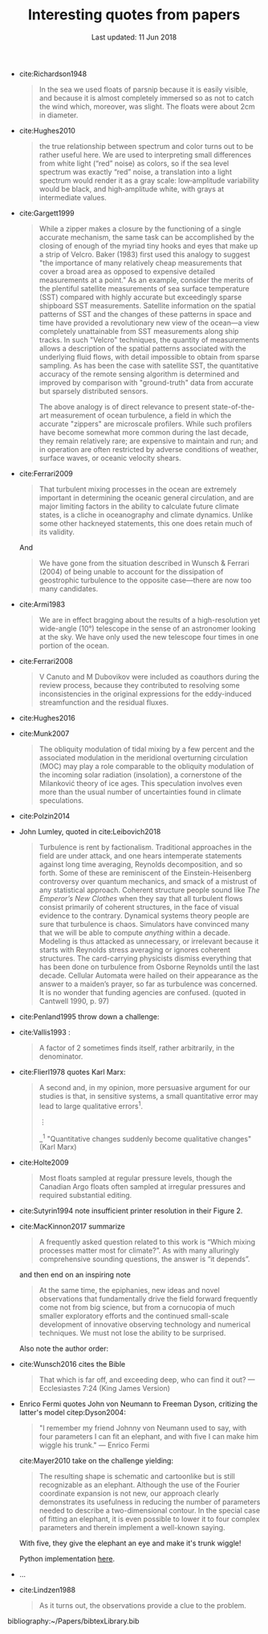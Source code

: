 #+TITLE: Interesting quotes from papers
#+DATE: Last updated: 11 Jun 2018
#+CSL_STYLE: /home/deepak/website/org/american-meteorological-society.csl

#+HTML: <div class="paper-quotes">

+ cite:Richardson1948
  #+BEGIN_QUOTE
  In the sea we used floats of parsnip because it is easily visible, and because it is almost completely immersed so as not to catch the wind which, moreover, was slight. The floats were about 2cm in diameter.
  #+END_QUOTE

+ cite:Hughes2010
  [[file:../static/hughes-sea-level-color.png]]
  #+BEGIN_QUOTE
  the true relationship between spectrum and color turns out to be rather useful here. We are used to interpreting small differences from white light (“red” noise) as colors, so if the sea level spectrum was exactly “red” noise, a translation into a light spectrum would render it as a gray scale: low‐amplitude variability would be black, and high‐amplitude white, with grays at intermediate values.
  #+END_QUOTE

+ cite:Gargett1999

  #+ATTR_HTML: :style width=70%
  [[file:../static/gargett-1999-velcro.png]]

  #+BEGIN_QUOTE
  While a zipper makes a closure by the functioning of a single accurate mechanism, the same task can be accomplished by the closing of enough of the myriad tiny hooks and eyes that make up a strip of Velcro. Baker (1983) first used this analogy to suggest "the importance of many relatively cheap measurements that cover a broad area as opposed to expensive detailed measurements at a point." As an example, consider the merits of the plentiful satellite measurements of sea surface temperature (SST) compared with highly accurate but exceedingly sparse shipboard SST measurements. Satellite information on the spatial patterns of SST and the changes of these patterns in space and time have provided a revolutionary new view of the ocean—a view completely unattainable from SST measurements along ship tracks. In such "Velcro" techniques, the quantity of measurements allows a description of the spatial patterns associated with the underlying fluid flows, with detail impossible to obtain from sparse sampling. As has been the case with satellite SST, the quantitative accuracy of the remote sensing algorithm is determined and improved by comparison with "ground-truth" data from accurate but sparsely distributed sensors.

  The above analogy is of direct relevance to present state-of-the-art measurement of ocean turbulence, a field in which the accurate "zippers" are microscale profilers. While such profilers have become somewhat more common during the last decade, they remain relatively rare; are expensive to maintain and run; and in operation are often restricted by adverse conditions of weather, surface waves, or oceanic velocity shears.
  #+END_QUOTE

+ cite:Ferrari2009
  #+BEGIN_QUOTE
  That turbulent mixing processes in the ocean are extremely important in determining the oceanic general circulation, and are major limiting factors in the ability to calculate future climate states, is a cliche in oceanography and climate dynamics. Unlike some other hackneyed statements, this one does retain much of its validity.
  #+END_QUOTE
  And
  #+BEGIN_QUOTE
  We have gone from the situation described in Wunsch & Ferrari (2004) of being unable to account for the dissipation of geostrophic turbulence to the opposite case—there are now too many candidates.
  #+END_QUOTE
+ cite:Armi1983
  #+BEGIN_QUOTE
  We are in effect bragging about the results of a high-resolution yet wide-angle (10°) telescope in the sense of an astronomer looking at the sky. We have only used the new telescope four times in one portion of the ocean.
  #+END_QUOTE

+ cite:Ferrari2008
  #+BEGIN_QUOTE
  V Canuto and M Dubovikov were included as coauthors during the review process, because they contributed to resolving some inconsistencies in the original expressions for the eddy-induced streamfunction and the residual fluxes.
  #+END_QUOTE

+ cite:Hughes2016

  #+ATTR_HTML: :style width:90%
  [[file:../static/hughes-2016.png]]

+ cite:Munk2007
  #+BEGIN_QUOTE
  The obliquity modulation of tidal mixing by a few percent and the associated  modulation in the meridional overturning circulation (MOC) may play a role comparable to the obliquity modulation of the incoming solar radiation (insolation), a cornerstone of the Milanković theory of ice ages. This speculation involves even more than the usual number of uncertainties found in climate speculations.
  #+END_QUOTE

+ cite:Polzin2014

  #+ATTR_HTML: :style width:75%
  [[file:../static/polzin-2014-schematic.png]]

+ John Lumley, quoted in cite:Leibovich2018
  #+BEGIN_QUOTE
  Turbulence is rent by factionalism. Traditional approaches in the field are under attack, and one hears intemperate statements against long time averaging, Reynolds decomposition, and so forth. Some of these are reminiscent of the Einstein-Heisenberg controversy over quantum mechanics, and smack of a mistrust of any statistical approach. Coherent structure people sound like /The Emperor’s New Clothes/ when they say that all turbulent flows consist primarily of coherent structures, in the face of visual evidence to the contrary. Dynamical systems theory people are sure that turbulence is chaos. Simulators have convinced many that we will be able to compute /anything/ within a decade. Modeling is thus attacked as unnecessary, or irrelevant because it starts with Reynolds stress averaging or ignores coherent structures. The card-carrying physicists dismiss everything that has been done on turbulence from Osborne Reynolds until the last decade. Cellular Automata were hailed on their appearance as the answer to a maiden’s prayer, so far as turbulence was concerned. It is no wonder that funding agencies are confused. (quoted in Cantwell 1990, p. 97)
  #+END_QUOTE

+ cite:Penland1995 throw down a challenge:
  #+ATTR_HTML: :style width:90%
  [[file:../static/penland-sardeshmukh.png]]

+ cite:Vallis1993 :
  #+BEGIN_QUOTE
  A factor of 2 sometimes finds itself, rather arbitrarily, in the denominator.
  #+END_QUOTE

+ cite:Flierl1978 quotes Karl Marx:
  #+BEGIN_QUOTE
  A second and, in my opinion, more persuasive argument for our studies is that, in sensitive systems, a small quantitative error may lead to large qualitative errors^1.

  ⋮

  _^{1} "Quantitative changes suddenly become qualitative changes" (Karl Marx)
  #+END_QUOTE

+ cite:Holte2009
  #+BEGIN_QUOTE
  Most floats sampled at regular pressure levels, though the Canadian Argo floats often sampled at irregular pressures and required substantial editing.
  #+END_QUOTE

+ cite:Sutyrin1994 note insufficient printer resolution in their Figure 2.
  #+ATTR_HTML: :style width:70%
  [[file:../static/sutyrin-flierl-fig2.png]]

+ cite:MacKinnon2017 summarize
  #+BEGIN_QUOTE
  A frequently asked question related to this work is “Which mixing processes matter most for climate?”. As with many alluringly comprehensive sounding questions, the answer is “it depends”.
  #+END_QUOTE
  and then end on an inspiring note
  #+BEGIN_QUOTE
  At the same time, the epiphanies, new ideas and novel observations that fundamentally drive the field forward frequently come not from big science, but from a cornucopia of much smaller exploratory efforts and the continued small-scale development of innovative observing technology and numerical techniques.  We must not lose the ability to be surprised.
  #+END_QUOTE

  Also note the author order:
  #+ATTR_HTML: :style width:80%
  [[file:../static/cpt-authors.png]]

+ cite:Wunsch2016 cites the Bible
  #+BEGIN_QUOTE
  That which is far off, and exceeding deep, who can find it out?
   — Ecclesiastes 7:24 (King James Version)
  #+END_QUOTE

+ Enrico Fermi quotes John von Neumann to Freeman Dyson, critizing the latter's model citep:Dyson2004:
  #+BEGIN_QUOTE
  "I remember my friend Johnny von Neumann used to say, with four parameters I can fit an elephant, and with five I can make him wiggle his trunk." — Enrico Fermi
  #+END_QUOTE

  #+ATTR_HTML: :style float:right;width:40%
  [[file:../static/elephant.png]]

  cite:Mayer2010 take on the challenge yielding:
  #+BEGIN_QUOTE
  The resulting shape is schematic and cartoonlike but is still recognizable as an elephant. Although the use of the Fourier coordinate expansion is not new, our approach clearly demonstrates its usefulness in reducing the number of parameters needed to describe a two-dimensional contour. In the special case of fitting an elephant, it is even possible to lower it to four complex parameters and therein implement a well-known saying.
  #+END_QUOTE
  With five, they give the elephant an eye and make it's trunk wiggle!

  Python implementation [[https://www.johndcook.com/blog/2011/06/21/how-to-fit-an-elephant/][here]].

+ ...
  #+ATTR_HTML: :style width:100%
  [[file:../static/obama-author.png]]

+ cite:Lindzen1988
  #+BEGIN_QUOTE
  As it turns out, the observations provide a clue to the problem.
  #+END_QUOTE

# 9. Smyth textbook + the dude abides

# 5. Walter Munk introduces the Tijuana boundary condition.
# 6. Stommel's demon?

#+HTML: </div>
bibliography:~/Papers/bibtexLibrary.bib
